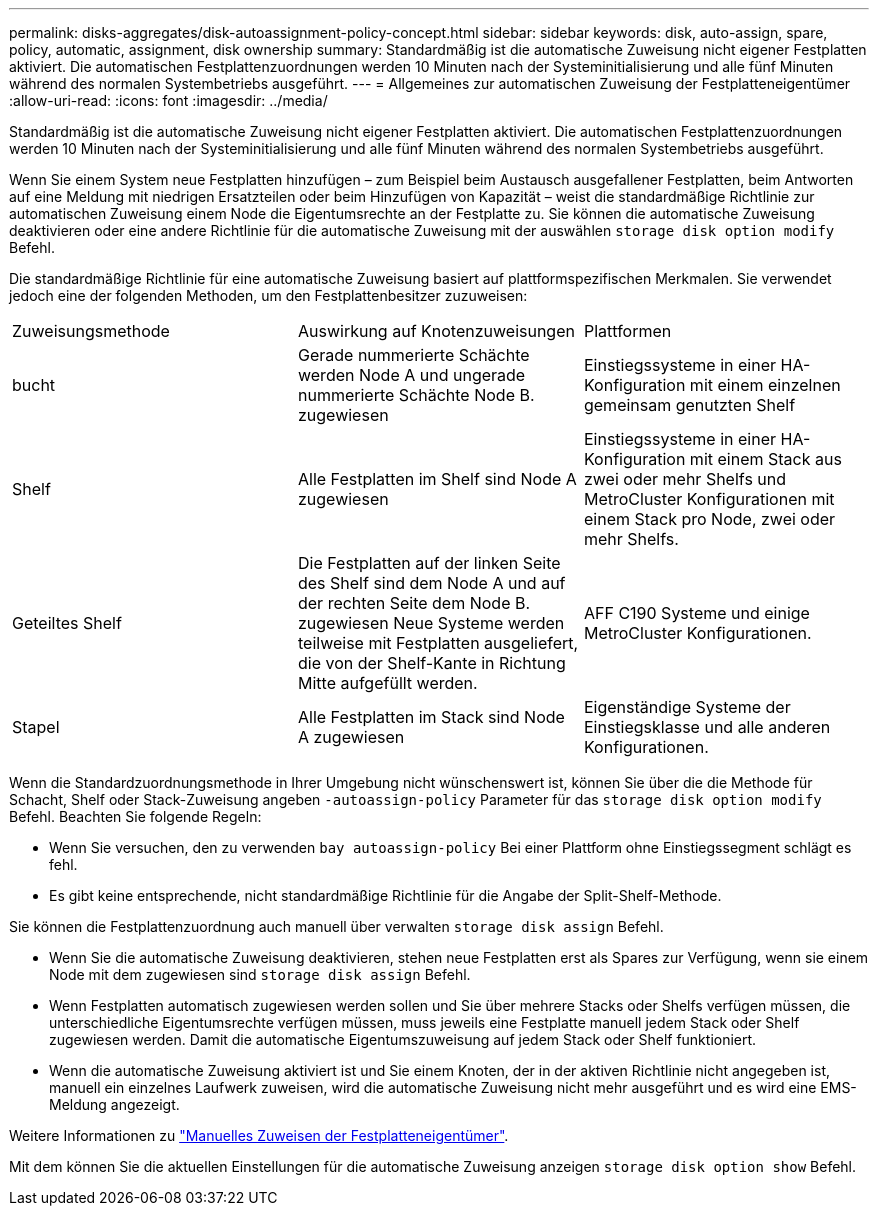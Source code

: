 ---
permalink: disks-aggregates/disk-autoassignment-policy-concept.html 
sidebar: sidebar 
keywords: disk, auto-assign, spare, policy, automatic, assignment, disk ownership 
summary: Standardmäßig ist die automatische Zuweisung nicht eigener Festplatten aktiviert. Die automatischen Festplattenzuordnungen werden 10 Minuten nach der Systeminitialisierung und alle fünf Minuten während des normalen Systembetriebs ausgeführt. 
---
= Allgemeines zur automatischen Zuweisung der Festplatteneigentümer
:allow-uri-read: 
:icons: font
:imagesdir: ../media/


[role="lead"]
Standardmäßig ist die automatische Zuweisung nicht eigener Festplatten aktiviert. Die automatischen Festplattenzuordnungen werden 10 Minuten nach der Systeminitialisierung und alle fünf Minuten während des normalen Systembetriebs ausgeführt.

Wenn Sie einem System neue Festplatten hinzufügen – zum Beispiel beim Austausch ausgefallener Festplatten, beim Antworten auf eine Meldung mit niedrigen Ersatzteilen oder beim Hinzufügen von Kapazität – weist die standardmäßige Richtlinie zur automatischen Zuweisung einem Node die Eigentumsrechte an der Festplatte zu. Sie können die automatische Zuweisung deaktivieren oder eine andere Richtlinie für die automatische Zuweisung mit der auswählen `storage disk option modify` Befehl.

Die standardmäßige Richtlinie für eine automatische Zuweisung basiert auf plattformspezifischen Merkmalen. Sie verwendet jedoch eine der folgenden Methoden, um den Festplattenbesitzer zuzuweisen:

|===


| Zuweisungsmethode | Auswirkung auf Knotenzuweisungen | Plattformen 


 a| 
bucht
 a| 
Gerade nummerierte Schächte werden Node A und ungerade nummerierte Schächte Node B. zugewiesen
 a| 
Einstiegssysteme in einer HA-Konfiguration mit einem einzelnen gemeinsam genutzten Shelf



 a| 
Shelf
 a| 
Alle Festplatten im Shelf sind Node A zugewiesen
 a| 
Einstiegssysteme in einer HA-Konfiguration mit einem Stack aus zwei oder mehr Shelfs und MetroCluster Konfigurationen mit einem Stack pro Node, zwei oder mehr Shelfs.



 a| 
Geteiltes Shelf
 a| 
Die Festplatten auf der linken Seite des Shelf sind dem Node A und auf der rechten Seite dem Node B. zugewiesen Neue Systeme werden teilweise mit Festplatten ausgeliefert, die von der Shelf-Kante in Richtung Mitte aufgefüllt werden.
 a| 
AFF C190 Systeme und einige MetroCluster Konfigurationen.



 a| 
Stapel
 a| 
Alle Festplatten im Stack sind Node A zugewiesen
 a| 
Eigenständige Systeme der Einstiegsklasse und alle anderen Konfigurationen.

|===
Wenn die Standardzuordnungsmethode in Ihrer Umgebung nicht wünschenswert ist, können Sie über die die Methode für Schacht, Shelf oder Stack-Zuweisung angeben `-autoassign-policy` Parameter für das `storage disk option modify` Befehl. Beachten Sie folgende Regeln:

* Wenn Sie versuchen, den zu verwenden `bay autoassign-policy` Bei einer Plattform ohne Einstiegssegment schlägt es fehl.
* Es gibt keine entsprechende, nicht standardmäßige Richtlinie für die Angabe der Split-Shelf-Methode.


Sie können die Festplattenzuordnung auch manuell über verwalten `storage disk assign` Befehl.

* Wenn Sie die automatische Zuweisung deaktivieren, stehen neue Festplatten erst als Spares zur Verfügung, wenn sie einem Node mit dem zugewiesen sind `storage disk assign` Befehl.
* Wenn Festplatten automatisch zugewiesen werden sollen und Sie über mehrere Stacks oder Shelfs verfügen müssen, die unterschiedliche Eigentumsrechte verfügen müssen, muss jeweils eine Festplatte manuell jedem Stack oder Shelf zugewiesen werden. Damit die automatische Eigentumszuweisung auf jedem Stack oder Shelf funktioniert.
* Wenn die automatische Zuweisung aktiviert ist und Sie einem Knoten, der in der aktiven Richtlinie nicht angegeben ist, manuell ein einzelnes Laufwerk zuweisen, wird die automatische Zuweisung nicht mehr ausgeführt und es wird eine EMS-Meldung angezeigt.


Weitere Informationen zu link:manual-assign-ownership-partitioned-disks-task.html["Manuelles Zuweisen der Festplatteneigentümer"].

Mit dem können Sie die aktuellen Einstellungen für die automatische Zuweisung anzeigen `storage disk option show` Befehl.
